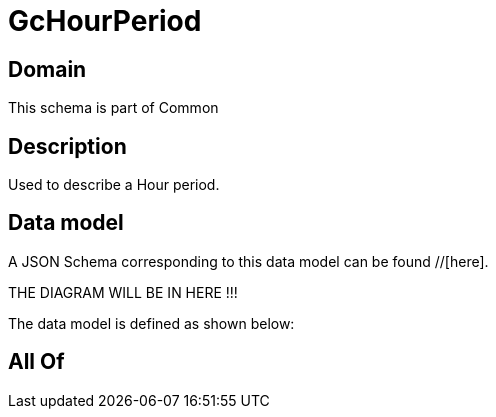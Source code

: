 = GcHourPeriod

[#domain]
== Domain

This schema is part of Common

[#description]
== Description
Used to describe a Hour period.


[#data_model]
== Data model

A JSON Schema corresponding to this data model can be found //[here].

THE DIAGRAM WILL BE IN HERE !!!


The data model is defined as shown below:


[#all_of]
== All Of

